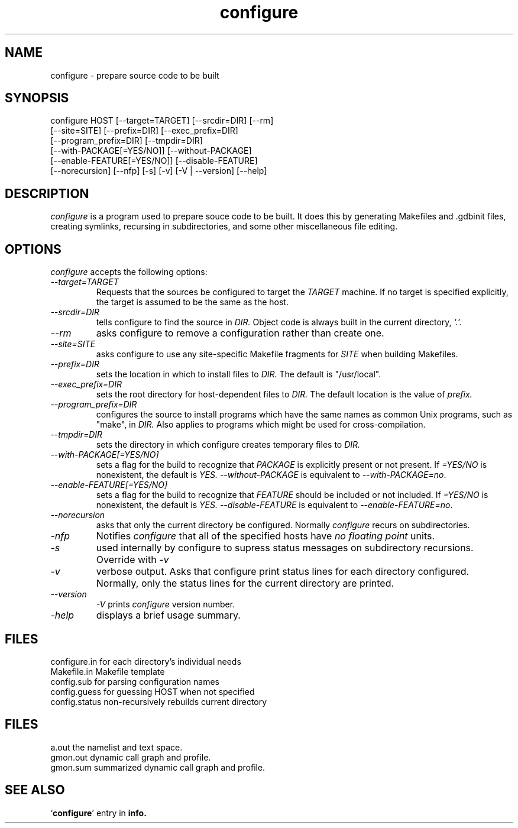 .\" -*- nroff -*-
.\" Copyright (c) 1991, 1992, 1996 Cygnus Support
.\" written by K. Richard Pixley
.TH configure 1 "29 March 1996" "cygnus support" "Cygnus Support"
.de BP
.sp
.ti \-.2i
\(**
..

.SH NAME
configure \- prepare source code to be built

.SH SYNOPSIS
configure HOST [--target=TARGET] [--srcdir=DIR] [--rm]
            [--site=SITE] [--prefix=DIR] [--exec_prefix=DIR]
            [--program_prefix=DIR] [--tmpdir=DIR]
            [--with-PACKAGE[=YES/NO]] [--without-PACKAGE]
            [--enable-FEATURE[=YES/NO]] [--disable-FEATURE]
            [--norecursion] [--nfp] [-s] [-v] [-V | --version] [--help]

.SH DESCRIPTION
.I configure
is a program used to prepare souce code to be built.  It does this by
generating Makefiles and .gdbinit files, creating symlinks, recursing
in subdirectories, and some other miscellaneous file editing.

.SH OPTIONS
.I configure
accepts the following options:

.TP
.I \--target=TARGET
Requests that the sources be configured to target the
.I TARGET
machine.  If no target is specified explicitly, the target is assumed
to be the same as the host.

.TP
.I \--srcdir=DIR
tells configure to find the source in 
.I DIR.
Object code is always built in the current directory,
.I `.'.

.TP
.I \--rm
asks configure to remove a configuration rather than create one.

.TP
.I \--site=SITE
asks configure to use any site-specific Makefile fragments for
.I SITE
when building Makefiles.

.TP
.I \--prefix=DIR
sets the location in which to install files to
.I DIR.
The default is "/usr/local".

.TP
.I \--exec_prefix=DIR
sets the root directory for host-dependent files to
.I DIR.
The default location is the value of
.I prefix.

.TP
.I \--program_prefix=DIR
configures the source to install programs which have the same names as
common Unix programs, such as "make", in
.I DIR.
Also applies to programs which might be used for cross-compilation.

.TP
.I \--tmpdir=DIR
sets the directory in which configure creates temporary files to
.I DIR.

.TP
.I \--with-PACKAGE[=YES/NO]
sets a flag for the build to recognize that
.I PACKAGE
is explicitly present or not present.  If
.I \=YES/NO
is nonexistent, the default is
.I YES.
.I \--without-PACKAGE
is equivalent to 
.IR \--with-PACKAGE=no .

.TP
.I \--enable-FEATURE[=YES/NO]
sets a flag for the build to recognize that
.I FEATURE
should be included or not included.  If
.I \=YES/NO
is nonexistent, the default is
.I YES.
.I \--disable-FEATURE
is equivalent to
.IR --enable-FEATURE=no .

.TP
.I \--norecursion
asks that only the current directory be configured.  Normally
.I configure
recurs on subdirectories.

.TP
.I \-nfp
Notifies
.I configure
that all of the specified hosts have
.I no floating point
units.

.TP
.I \-s
used internally by configure to supress status messages on
subdirectory recursions.  Override with
.I \-v

.TP
.I \-v
verbose output.  Asks that configure print status lines for each
directory configured.  Normally, only the status lines for the current
directory are printed.

.TP
.I \--version
.I \-V
prints
.I configure
version number.

.TP
.I \-help
displays a brief usage summary.


.SH FILES
configure.in	for each directory's individual needs
.br
Makefile.in	Makefile template
.br
config.sub	for parsing configuration names
.br
config.guess	for guessing HOST when not specified
.br
config.status	non-recursively rebuilds current directory

.SH FILES
.ta \w'gmon.sum 'u
a.out	the namelist and text space.
.br
gmon.out	dynamic call graph and profile.
.br
gmon.sum summarized dynamic call graph and profile.

.SH "SEE ALSO"
.RB "`\|" configure "\|'"
entry in 
.B
info.
